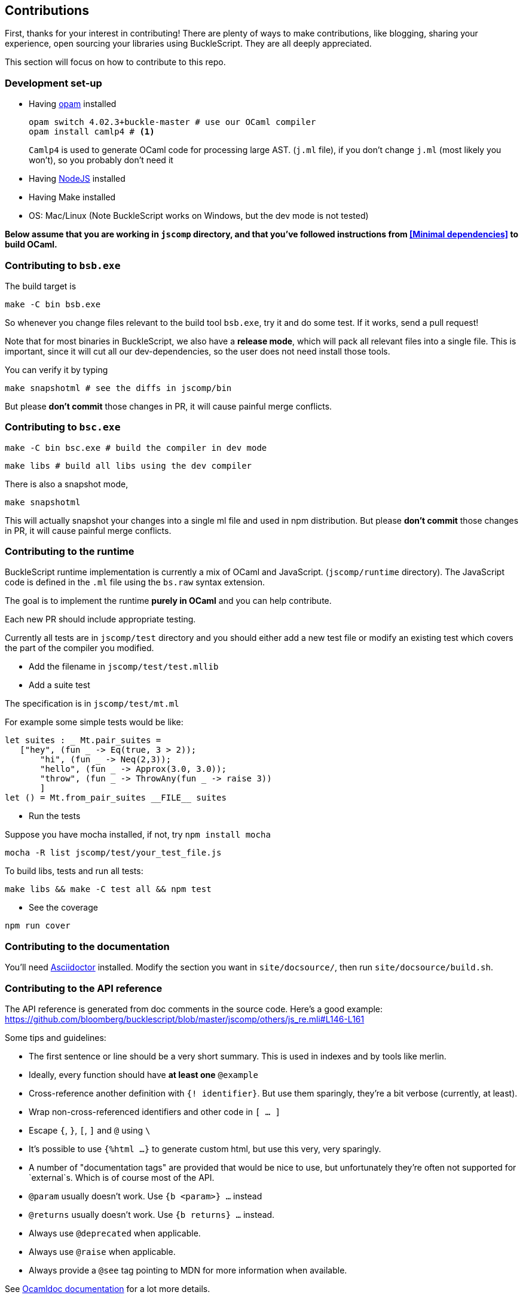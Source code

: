 ## Contributions

First, thanks for your interest in contributing!
There are plenty of ways to make contributions, like blogging, sharing your experience,
open sourcing your libraries using BuckleScript. They are all deeply appreciated.

This section will focus on how to contribute to this repo.

### Development set-up

* Having https://opam.ocaml.org/[opam] installed

    opam switch 4.02.3+buckle-master # use our OCaml compiler
    opam install camlp4 # <1>
+
`Camlp4` is used to generate OCaml code for processing large AST. (`j.ml` file), if you don't
change `j.ml` (most likely you won't), so you probably don't need it

* Having https://nodejs.org/[NodeJS] installed
* Having Make installed
* OS: Mac/Linux (Note BuckleScript works on Windows, but the dev mode is not tested)

**Below assume that you are working in `jscomp` directory, and that you've followed instructions from <<Minimal dependencies>> to build OCaml.**


### Contributing to `bsb.exe`

The build target is
[source,sh]
-----------
make -C bin bsb.exe
-----------

So whenever you change files relevant to the build tool `bsb.exe`, try it and do some
test. If it works, send a pull request!


Note that for most binaries in BuckleScript, we also have a **release mode**, which will pack
all relevant files into a single file. This is important, since it will cut all our dev-dependencies,
so the user does not need install those tools.


You can verify it by typing
[source,sh]
----------
make snapshotml # see the diffs in jscomp/bin
----------

But please **don't commit** those changes in PR, it will cause painful merge conflicts.


### Contributing to `bsc.exe`

[source,sh]
-----------
make -C bin bsc.exe # build the compiler in dev mode
-----------

[source,sh]
-----------
make libs # build all libs using the dev compiler
-----------

There is also a snapshot mode,

[source,sh]
----------
make snapshotml
----------

This will actually snapshot your changes into a single ml file and used in npm distribution.
But please **don't commit** those changes in PR, it will cause painful merge conflicts.

### Contributing to the runtime

BuckleScript runtime implementation is currently a mix of OCaml and
JavaScript. (`jscomp/runtime` directory). The JavaScript code is defined
in the `.ml` file using the `bs.raw` syntax extension.

The goal is to implement the runtime *purely in OCaml* and you can help
contribute.

Each new PR should include appropriate testing.

Currently all tests are in `jscomp/test` directory and you should either
add a new test file or modify an existing test which covers the part of
the compiler you modified.

* Add the filename in `jscomp/test/test.mllib`
* Add a suite test

The specification is in `jscomp/test/mt.ml`

For example some simple tests would be like:

[source,ocaml]
--------------
let suites : _ Mt.pair_suites =
   ["hey", (fun _ -> Eq(true, 3 > 2));
       "hi", (fun _ -> Neq(2,3));
       "hello", (fun _ -> Approx(3.0, 3.0));
       "throw", (fun _ -> ThrowAny(fun _ -> raise 3))
       ]
let () = Mt.from_pair_suites __FILE__ suites
--------------

* Run the tests

Suppose you have mocha installed, if not, try `npm install mocha`

`mocha -R list jscomp/test/your_test_file.js`

To build libs, tests and run all tests:

`make libs && make -C test all && npm test`

* See the coverage

`npm run cover`

### Contributing to the documentation

You'll need http://asciidoctor.org/[Asciidoctor] installed. Modify the section you want in `site/docsource/`, then run `site/docsource/build.sh`.

### Contributing to the API reference

The API reference is generated from doc comments in the source code. Here's a good example: https://github.com/bloomberg/bucklescript/blob/master/jscomp/others/js_re.mli#L146-L161

Some tips and guidelines:

* The first sentence or line should be a very short summary. This is used in indexes and by tools like merlin.
* Ideally, every function should have *at least one* `@example`
* Cross-reference another definition with `{! identifier}`. But use them sparingly, they're a bit verbose (currently, at least).
* Wrap non-cross-referenced identifiers and other code in `[ ... ]`
* Escape `{`, `}`, `[`, `]` and `@` using `\`
* It's possible to use `{%html ...}` to generate custom html, but use this very, very sparingly.
* A number of "documentation tags" are provided that would be nice to use, but unfortunately they're often not supported for `external`s. Which is of course most of the API.
* `@param` usually doesn't work. Use `{b <param>} ...` instead
* `@returns` usually doesn't work. Use `{b returns} ...` instead.
* Always use `@deprecated` when applicable.
* Always use `@raise` when applicable.
* Always provide a `@see` tag pointing to MDN for more information when available.

See http://caml.inria.fr/pub/docs/manual-ocaml/ocamldoc.html#sec333[Ocamldoc documentation] for a lot more details.

To generate the html, run `make docs` in `jscomp/`.

Html generation uses a custom generator located in `odoc_gen/` and custom styles located in `docs/api_static`.
